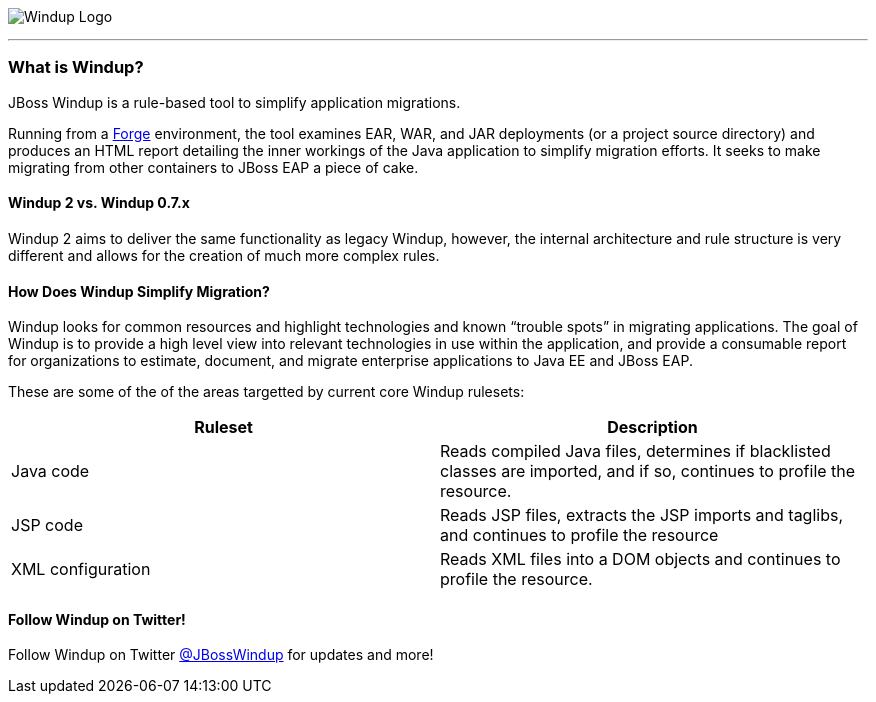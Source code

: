 :imagesdir: images

image:windup-logo-large.png[Windup Logo] 

''''''''''''''''''''''''''''''''''''''''''''''''''''''''''''

=== What is Windup?

JBoss Windup is a rule-based tool to simplify application migrations.

Running from a http://forge.jboss.org[Forge] environment, the tool examines EAR, WAR, and
JAR deployments (or a project source directory) and produces an HTML report detailing the inner workings of
the Java application to simplify migration efforts. It seeks to make
migrating from other containers to JBoss EAP a piece of cake.

==== Windup 2 vs. Windup 0.7.x

Windup 2 aims to deliver the same functionality as legacy Windup, however, the internal architecture and rule structure is very different and allows for the creation of much more complex rules.

==== How Does Windup Simplify Migration?

Windup looks for common resources and highlight technologies and known “trouble
spots” in migrating applications. The goal of Windup is to provide a
high level view into relevant technologies in use within the
application, and provide a consumable report for organizations to
estimate, document, and migrate enterprise applications to Java EE and JBoss EAP.

These are some of the of the areas targetted by current core Windup rulesets:

[cols="2*", options="header"] 
|===
|Ruleset
|Description

|Java code
|Reads compiled Java files, determines if blacklisted classes are imported, and if so, continues to profile the resource.

|JSP code
|Reads JSP files, extracts the JSP imports and taglibs, and continues to
profile the resource

|XML configuration
|Reads XML files into a DOM objects and continues to profile the resource.
|===

==== Follow Windup on Twitter!

Follow Windup on Twitter https://twitter.com/jbosswindup[@JBossWindup] for updates and more!
